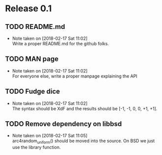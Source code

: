 * Release 0.1
** TODO README.md
   - Note taken on [2018-02-17 Sat 11:02] \\
     Write a proper README.md for the github folks.
** TODO MAN page
   - Note taken on [2018-02-17 Sat 11:02] \\
     For everyone else, write a proper manpage explaining the API
** TODO Fudge dice
   - Note taken on [2018-02-17 Sat 11:02] \\
     The syntax should be XdF and the results should be [-1, -1, 0, 0, +1, +1].
** TODO Remove dependency on libbsd
   - Note taken on [2018-02-17 Sat 11:05] \\
     arc4random_uniform() should be moved into the source. On BSD we just use
     the library function.
